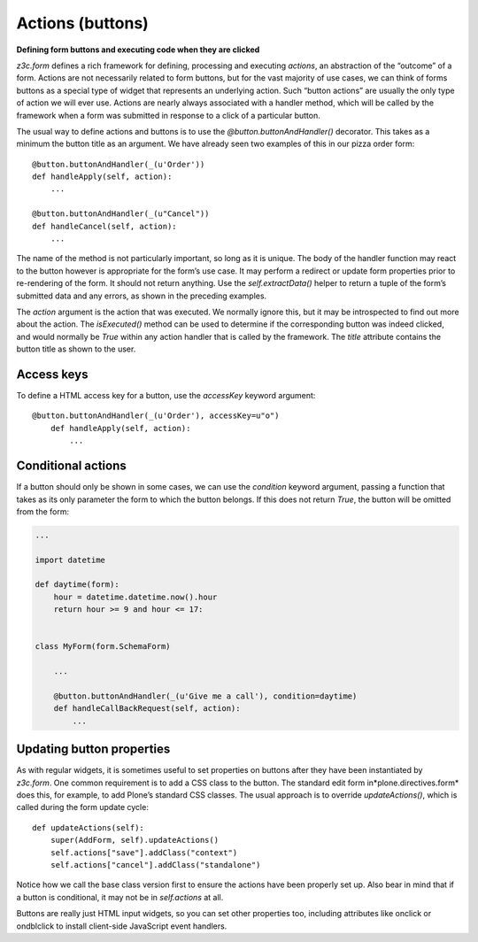 Actions (buttons)
=================

**Defining form buttons and executing code when they are clicked**

*z3c.form* defines a rich framework for defining, processing and
executing *actions*, an abstraction of the “outcome” of a form. Actions
are not necessarily related to form buttons, but for the vast majority
of use cases, we can think of forms buttons as a special type of widget
that represents an underlying action. Such “button actions” are usually
the only type of action we will ever use. Actions are nearly always
associated with a handler method, which will be called by the framework
when a form was submitted in response to a click of a particular button.

The usual way to define actions and buttons is to use the
*@button.buttonAndHandler()* decorator. This takes as a minimum the
button title as an argument. We have already seen two examples of this
in our pizza order form:

::

        @button.buttonAndHandler(_(u'Order'))
        def handleApply(self, action):
            ...

        @button.buttonAndHandler(_(u"Cancel"))
        def handleCancel(self, action):
            ...

The name of the method is not particularly important, so long as it is
unique. The body of the handler function may react to the button however
is appropriate for the form’s use case. It may perform a redirect or
update form properties prior to re-rendering of the form. It should not
return anything. Use the *self.extractData()* helper to return a tuple
of the form’s submitted data and any errors, as shown in the preceding
examples.

The *action* argument is the action that was executed. We normally
ignore this, but it may be introspected to find out more about the
action. The *isExecuted()* method can be used to determine if the
corresponding button was indeed clicked, and would normally be *True*
within any action handler that is called by the framework. The *title*
attribute contains the button title as shown to the user.

Access keys
-----------

To define a HTML access key for a button, use the *accessKey* keyword
argument:

::

    @button.buttonAndHandler(_(u'Order'), accessKey=u"o")
        def handleApply(self, action):
            ...

Conditional actions
-------------------

If a button should only be shown in some cases, we can use the
*condition* keyword argument, passing a function that takes as its only
parameter the form to which the button belongs. If this does not return
*True*, the button will be omitted from the form:

.. code-block:: python

    ...

    import datetime

    def daytime(form):
        hour = datetime.datetime.now().hour
        return hour >= 9 and hour <= 17:


    class MyForm(form.SchemaForm)

        ...

        @button.buttonAndHandler(_(u'Give me a call'), condition=daytime)
        def handleCallBackRequest(self, action):
            ...

Updating button properties
--------------------------

As with regular widgets, it is sometimes useful to set properties on
buttons after they have been instantiated by *z3c.form*. One common
requirement is to add a CSS class to the button. The standard edit form
in*plone.directives.form* does this, for example, to add Plone’s
standard CSS classes. The usual approach is to override
*updateActions()*, which is called during the form update cycle:

::

        def updateActions(self):
            super(AddForm, self).updateActions()
            self.actions["save"].addClass("context")
            self.actions["cancel"].addClass("standalone")

Notice how we call the base class version first to ensure the actions
have been properly set up. Also bear in mind that if a button is
conditional, it may not be in *self.actions* at all.

Buttons are really just HTML input widgets, so you can set other
properties too, including attributes like onclick or ondblclick to
install client-side JavaScript event handlers.
